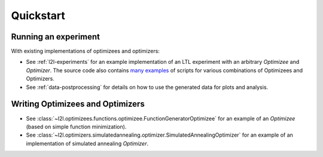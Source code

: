 Quickstart
==========

Running an experiment
+++++++++++++++++++++

With existing implementations of optimizees and optimizers: 

* See :ref:`l2l-experiments` for an example implementation of an LTL experiment with an arbitrary `Optimizee` and
  `Optimizer`. The source code also contains `many examples <https://github.com/IGITUGraz/LTL/tree/master/bin>`_ of
  scripts for various combinations of Optimizees and Optimizers.
* See :ref:`data-postprocessing` for details on how to use the generated data for plots and analysis.

Writing Optimizees and Optimizers
+++++++++++++++++++++++++++++++++

* See :class:`~l2l.optimizees.functions.optimizee.FunctionGeneratorOptimizee` for an example of an `Optimizee` (based on simple
  function minimization).
* See :class:`~l2l.optimizers.simulatedannealing.optimizer.SimulatedAnnealingOptimizer` for an example of an
  implementation of simulated annealing `Optimizer`.
